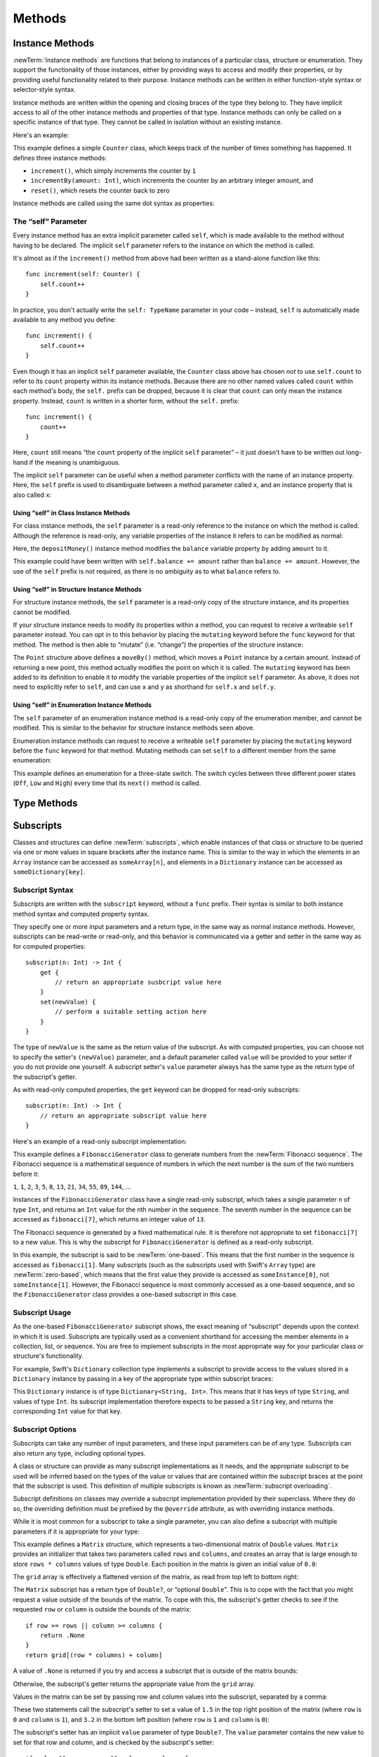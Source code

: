 Methods
=======

.. write-me::

.. _Methods_InstanceMethods:

Instance Methods
----------------

:newTerm:`Instance methods` are functions that belong to instances of
a particular class, structure or enumeration.
They support the functionality of those instances,
either by providing ways to access and modify their properties,
or by providing useful functionality related to their purpose.
Instance methods can be written in either function-style syntax or selector-style syntax.

Instance methods are written within the opening and closing braces of the type they belong to.
They have implicit access to all of the other instance methods and properties of that type.
Instance methods can only be called on a specific instance of that type.
They cannot be called in isolation without an existing instance.

Here's an example:

.. testcode:: classesAndStructures

    --> class Counter {
            var count: Int = 0
            func increment() {
                count++
            }
            func incrementBy(amount: Int) {
                count += amount
            }
            func reset() {
                count = 0
            }
        }

This example defines a simple ``Counter`` class,
which keeps track of the number of times something has happened.
It defines three instance methods:

* ``increment()``, which simply increments the counter by ``1``
* ``incrementBy(amount: Int)``, which increments the counter by an arbitrary integer amount, and
* ``reset()``, which resets the counter back to zero

Instance methods are called using the same dot syntax as properties:

.. testcode:: classesAndStructures

    --> let counter = Counter()
    <<< // counter : Counter = <Counter instance>
    /-> initial counter value is \(counter.count)
    <-/ initial counter value is 0
    --> counter.increment()
    /-> counter value is now \(counter.count)
    <-/ counter value is now 1
    --> counter.incrementBy(5)
    /-> counter value is now \(counter.count)
    <-/ counter value is now 6
    --> counter.reset()
    /-> counter value is now \(counter.count)
    <-/ counter value is now 0

.. _Methods_TheSelfParameter:

The “self” Parameter
~~~~~~~~~~~~~~~~~~~~

Every instance method has an extra implicit parameter called ``self``,
which is made available to the method without having to be declared.
The implicit ``self`` parameter refers to the instance on which the method is called.

It's almost as if the ``increment()`` method from above had been written
as a stand-alone function like this:

::

    func increment(self: Counter) {
        self.count++
    }

In practice, you don't actually write the ``self: TypeName`` parameter in your code –
instead, ``self`` is automatically made available to any method you define:

::

    func increment() {
        self.count++
    }

Even though it has an implicit ``self`` parameter available,
the ``Counter`` class above has chosen *not* to use ``self.count``
to refer to its ``count`` property within its instance methods.
Because there are no other named values called ``count`` within each method's body,
the ``self.`` prefix can be dropped,
because it is clear that ``count`` can only mean the instance property.
Instead, ``count`` is written in a shorter form, without the ``self.`` prefix:

::

    func increment() {
        count++
    }

Here, ``count`` still means “the ``count`` property of the implicit ``self`` parameter” –
it just doesn't have to be written out long-hand if the meaning is unambiguous.

The implicit ``self`` parameter can be useful when
a method parameter conflicts with the name of an instance property.
Here, the ``self`` prefix is used to disambiguate between a method parameter called ``x``,
and an instance property that is also called ``x``:

.. testcode:: self

    --> struct Point {
            var x = 0.0, y = 0.0
            func isToTheRightOfX(x: Double) -> Bool {
                return self.x > x
            }
        }
    --> let somePoint = Point(4.0, 5.0)
    <<< // somePoint : Point = Point(4.0, 5.0)
    --> if somePoint.isToTheRightOfX(1.0) {
            println("This point is to the right of the line where x == 1.0")
        }
    <-- This point is to the right of the line where x == 1.0

.. _Methods_SelfClasses:

Using “self” in Class Instance Methods
______________________________________

For class instance methods, the ``self`` parameter is a read-only reference
to the instance on which the method is called.
Although the reference is read-only, any variable properties of
the instance it refers to can be modified as normal:

.. testcode:: selfClasses

    --> class BankAccount {
            var balance = 0.0
            func depositMoney(amount: Double) {
                balance += amount
            }
        }
    --> let savingsAccount = BankAccount()
    <<< // savingsAccount : BankAccount = <BankAccount instance>
    --> savingsAccount.depositMoney(100.00)
    --> println("The savings account now contains $\(savingsAccount.balance)")
    <-- The savings account now contains $100.0

Here, the ``depositMoney()`` instance method modifies
the ``balance`` variable property by adding ``amount`` to it.

This example could have been written with ``self.balance += amount``
rather than ``balance += amount``.
However, the use of the ``self`` prefix is not required,
as there is no ambiguity as to what ``balance`` refers to.

.. _Methods_SelfStructures:

Using “self” in Structure Instance Methods
__________________________________________

For structure instance methods, the ``self`` parameter is
a read-only copy of the structure instance, and its properties cannot be modified.

If your structure instance needs to modify its properties within a method,
you can request to receive a writeable ``self`` parameter instead.
You can opt in to this behavior by placing the ``mutating`` keyword
before the ``func`` keyword for that method.
The method is then able to “mutate” (i.e. “change”)
the properties of the structure instance:

.. testcode:: selfStructures

    --> struct Point {
            var x = 0.0, y = 0.0
            mutating func moveBy(deltaX: Double, deltaY: Double) {
                x += deltaX
                y += deltaY
            }
        }
    --> var somePoint = Point(1.0, 1.0)
    <<< // somePoint : Point = Point(1.0, 1.0)
    --> somePoint.moveBy(2.0, 3.0)
    --> println("The point is now at (\(somePoint.x), \(somePoint.y))")
    <-- The point is now at (3.0, 4.0)

The ``Point`` structure above defines a ``moveBy()`` method,
which moves a ``Point`` instance by a certain amount.
Instead of returning a new point,
this method actually modifies the point on which it is called.
The ``mutating`` keyword has been added to its definition
to enable it to modify the variable properties of the implicit ``self`` parameter.
As above, it does not need to explicitly refer to ``self``,
and can use ``x`` and ``y`` as shorthand for ``self.x`` and ``self.y``.

.. TODO: Mention that you can't use mutating methods on
   constant instances of a structure.

.. _Methods_SelfEnumerations:

Using “self” in Enumeration Instance Methods
____________________________________________

The ``self`` parameter of an enumeration instance method
is a read-only copy of the enumeration member,
and cannot be modified.
This is similar to the behavior for structure instance methods seen above.

Enumeration instance methods can request to receive a writeable ``self`` parameter
by placing the ``mutating`` keyword before the ``func`` keyword for that method.
Mutating methods can set ``self`` to a different member from the same enumeration:

.. testcode:: selfEnumerations

    --> enum TriStateSwitch {
            case Off, Low, High
            mutating func next() {
                switch self {
                    case Off:
                        self = Low
                    case Low:
                        self = High
                    case High:
                        self = Off
                }
            }
        }
    --> var ovenLight = TriStateSwitch.Low
    <<< // ovenLight : TriStateSwitch = <unprintable value>
    --> ovenLight.next()
    /// ovenLight is now equal to .High
    --> ovenLight.next()
    /// ovenLight is now equal to .Off

This example defines an enumeration for a three-state switch.
The switch cycles between three different power states
(``Off``, ``Low`` and ``High``)
every time that its ``next()`` method is called.

.. _Methods_TypeMethods:

Type Methods
------------

.. write-me::

.. see release notes from 2013-12-18 for a note about lazy initialization
.. mention that type methods can access type properties (and other type methods?)
   without needing to reference the type's name,
   as they also get an implicit ``self`` parameter.

.. _Methods_Subscripts:

Subscripts
----------

.. QUESTION: is "Methods" the right place for subscripts?
   [Contributor 7746] suggested putting them in Properties.
   Thing is, they're a bit like a method (parameters, return type)
   and a bit like a computed property (getter, setter)…

Classes and structures can define :newTerm:`subscripts`,
which enable instances of that class or structure to be queried via one or more
values in square brackets after the instance name.
This is similar to the way in which the elements in an ``Array`` instance
can be accessed as ``someArray[n]``,
and elements in a ``Dictionary`` instance can be accessed as
``someDictionary[key]``.

.. _Methods_SubscriptSyntax:

Subscript Syntax
~~~~~~~~~~~~~~~~

Subscripts are written with the ``subscript`` keyword, without a ``func`` prefix.
Their syntax is similar to both instance method syntax and computed property syntax.

They specify one or more input parameters and a return type,
in the same way as normal instance methods.
However, subscripts can be read-write or read-only,
and this behavior is communicated via a getter and setter
in the same way as for computed properties:

::

    subscript(n: Int) -> Int {
        get {
            // return an appropriate susbcript value here
        }
        set(newValue) {
            // perform a suitable setting action here
        }
    }

The type of ``newValue`` is the same as the return value of the subscript.
As with computed properties, you can choose not to specify the setter's ``(newValue)`` parameter,
and a default parameter called ``value`` will be provided to your setter
if you do not provide one yourself.
A subscript setter's ``value`` parameter always has the same type as
the return type of the subscript's getter.

As with read-only computed properties,
the ``get`` keyword can be dropped for read-only subscripts:

::

    subscript(n: Int) -> Int {
        // return an appropriate subscript value here
    }

Here's an example of a read-only subscript implementation:

.. testcode:: subscripts

    --> class FibonacciGenerator {
            subscript(n: Int) -> Int {
                var i = 1, j = 0
                var temp: Int
                for k in 1..n {
                    temp = i + j
                    i = j
                    j = temp
                }
                return j
            }
        }
    --> var fibonacci = FibonacciGenerator()
    <<< // fibonacci : FibonacciGenerator = <FibonacciGenerator instance>
    --> println("The seventh number in the Fibonacci sequence is \(fibonacci[7])")
    <-- The seventh number in the Fibonacci sequence is 13

This example defines a ``FibonacciGenerator`` class to
generate numbers from the :newTerm:`Fibonacci sequence`.
The Fibonacci sequence is a mathematical sequence of numbers in which the next number is
the sum of the two numbers before it:

``1``, ``1``, ``2``, ``3``, ``5``, ``8``, ``13``, ``21``, ``34``, ``55``, ``89``, ``144``, …

Instances of the ``FibonacciGenerator`` class have a single read-only subscript,
which takes a single parameter ``n`` of type ``Int``,
and returns an ``Int`` value for the ``n``\ th number in the sequence.
The seventh number in the sequence can be accessed as
``fibonacci[7]``, which returns an integer value of ``13``.

The Fibonacci sequence is generated by a fixed mathematical rule.
It is therefore not appropriate to set ``fibonacci[7]`` to a new value.
This is why the subscript for ``FibonacciGenerator`` is defined as a read-only subscript.

.. QUESTION: This isn't a particularly efficient subscript,
   given that it needs to generate the entire sequence each time.
   The math inside the subscript's body is also a little unclear,
   and may scare off someone who is not from a math background.
   Is there a better self-contained example we could use?

In this example, the subscript is said to be :newTerm:`one-based`.
This means that the first number in the sequence is accessed as ``fibonacci[1]``.
Many subscripts (such as the subscripts used with Swift's ``Array`` type)
are :newTerm:`zero-based`,
which means that the first value they provide is accessed as ``someInstance[0]``,
not ``someInstance[1]``.
However, the Fibonacci sequence is most commonly accessed as a one-based sequence,
and so the ``FibonacciGenerator`` class provides a one-based subscript in this case.

.. _Methods_SubscriptUsage:

Subscript Usage
~~~~~~~~~~~~~~~

As the one-based ``FibonacciGenerator`` subscript shows,
the exact meaning of “subscript” depends upon the context in which it is used.
Subscripts are typically used as a convenient shorthand for accessing
the member elements in a collection, list, or sequence.
You are free to implement subscripts in the most appropriate way for
your particular class or structure's functionality.

For example, Swift's ``Dictionary`` collection type implements a subscript to provide
access to the values stored in a ``Dictionary`` instance
by passing in a key of the appropriate type within subscript braces:

.. testcode:: subscripts

    --> let numberOfLegs = ["spider" : 8, "ant" : 6, "cat" : 4]
    <<< // numberOfLegs : Dictionary<String, Int> = Dictionary<String, Int>(1.33333, 3, <DictionaryBufferOwner<String, Int> instance>)
    --> let spiderLegs = numberOfLegs["spider"]
    <<< // spiderLegs : Int = 8
    /-> spiderLegs is equal to \(spiderLegs)
    <-/ spiderLegs is equal to 8

This ``Dictionary`` instance is of type ``Dictionary<String, Int>``.
This means that it has keys of type ``String``,
and values of type ``Int``.
Its subscript implementation therefore expects to be passed a ``String`` key,
and returns the corresponding ``Int`` value for that key.

.. _Methods_SubscriptOptions:

Subscript Options
~~~~~~~~~~~~~~~~~

Subscripts can take any number of input parameters,
and these input parameters can be of any type.
Subscripts can also return any type, including optional types.

A class or structure can provide as many subscript implementations as it needs,
and the appropriate subscript to be used will be inferred based on
the types of the value or values that are contained within the subscript braces
at the point that the subscript is used.
This definition of multiple subscripts is known as :newTerm:`subscript overloading`.

Subscript definitions on classes may override a subscript implementation
provided by their superclass.
Where they do so, the overriding definition must be prefixed by the ``@override`` attribute,
as with overriding instance methods.

While it is most common for a subscript to take a single parameter,
you can also define a subscript with multiple parameters
if it is appropriate for your type:

.. testcode:: subscripts

    --> struct Matrix {
            var rows: Int, columns: Int
            var grid = Array<Double>()
            init withRows(rows: Int) columns(Int) {
                self.rows = rows
                self.columns = columns
                for _ in 0...(rows * columns) {
                    grid.append(0.0)
                }
            }
            subscript(row: Int, column: Int) -> Double? {
                get {
                    if row >= rows || column >= columns {
                        return .None
                    }
                    return grid[(row * columns) + column]
                }
                set {
                    if value && row < rows && column < columns {
                        grid[(row * columns) + column] = value!
                    }
                }
            }
        }

.. TODO: Investigate switching this over to use the shorter “Double[]” syntax
   once I know more about Arrays and how their syntax works.

This example defines a ``Matrix`` structure,
which represents a two-dimensional matrix of ``Double`` values.
``Matrix`` provides an initializer that takes two parameters called ``rows`` and ``columns``,
and creates an array that is large enough to store ``rows * columns`` values of type ``Double``.
Each position in the matrix is given an initial value of ``0.0``:

.. testcode:: subscripts

    --> var matrix = Matrix(withRows: 2, columns: 2)
    <<< // matrix : Matrix = Matrix(2, 2, [0.0, 0.0, 0.0, 0.0])

The ``grid`` array is effectively a flattened version of the matrix,
as read from top left to bottom right:

.. image:: ../images/subscriptMatrix01.png
    :width: 488
    :align: center

The ``Matrix`` subscript has a return type of ``Double?``, or “optional ``Double``”.
This is to cope with the fact that you might request a value outside of
the bounds of the matrix.
To cope with this,
the subscript's getter checks to see if the requested ``row`` or ``column``
is outside the bounds of the matrix:

::

    if row >= rows || column >= columns {
        return .None
    }
    return grid[(row * columns) + column]

A value of ``.None`` is returned if you try and access
a subscript that is outside of the matrix bounds:

.. testcode:: subscripts

    --> if let someValue = matrix[2, 2] {
            println("The matrix has a value of \(someValue) at [2, 2]")
        } else {
            println("The matrix is not big enough to hold a value at [2, 2]")
        }
    <-- The matrix is not big enough to hold a value at [2, 2]

Otherwise, the subscript's getter returns
the appropriate value from the ``grid`` array.

Values in the matrix can be set by passing row and column values into the subscript,
separated by a comma:

.. testcode:: subscripts

    --> matrix[0, 1] = 1.5
    --> matrix[1, 0] = 3.2

These two statements call the subscript's setter to set
a value of ``1.5`` in the top right position of the matrix
(where ``row`` is ``0`` and ``column`` is ``1``),
and ``3.2`` in the bottom left position
(where ``row`` is ``1`` and ``column`` is ``0``):

.. image:: ../images/subscriptMatrix02.png
    :width: 300
    :align: center

The subscript's setter has an implicit ``value`` parameter of type ``Double?``.
The ``value`` parameter contains the new value to set for that row and column,
and is checked by the subscript's setter:

::

    if value && row < rows && column < columns {
        grid[(row * columns) + column] = value!
    }

The setter checks to see if ``value`` is not equal to ``.None``,
and also checks to make sure that the ``row`` and ``column`` values are valid.
If all of these things are true,
it sets the appropriate entry in the ``grid`` array to
the value stored in the ``value`` optional.